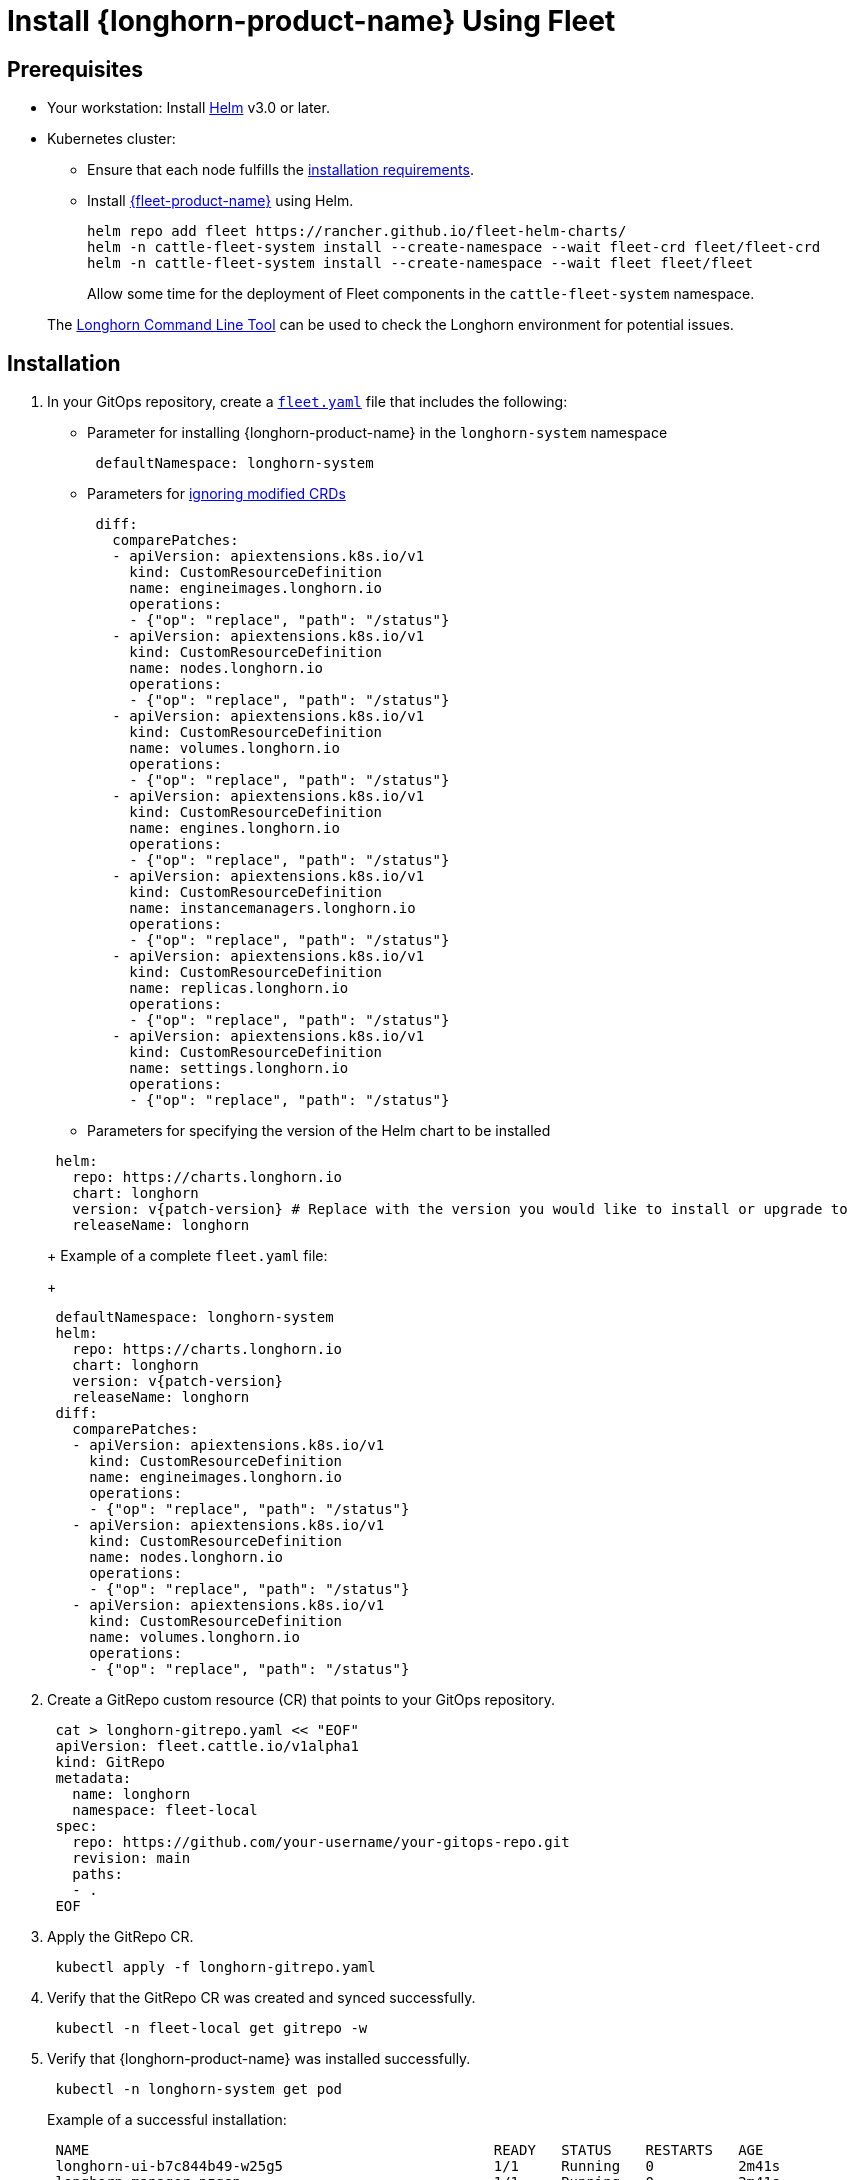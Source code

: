 = Install {longhorn-product-name} Using Fleet
:current-version: {page-component-version}

== Prerequisites

* Your workstation: Install https://helm.sh/docs/[Helm] v3.0 or later.
* Kubernetes cluster:
 ** Ensure that each node fulfills the xref:installation-setup/requirements.adoc[installation requirements].
 ** Install https://documentation.suse.com/cloudnative/continuous-delivery/v0.12/en/index.html[{fleet-product-name}] using Helm.
+
[,bash]
----
helm repo add fleet https://rancher.github.io/fleet-helm-charts/
helm -n cattle-fleet-system install --create-namespace --wait fleet-crd fleet/fleet-crd
helm -n cattle-fleet-system install --create-namespace --wait fleet fleet/fleet
----
+
Allow some time for the deployment of Fleet components in the `cattle-fleet-system` namespace.

____
The xref:longhorn-system/system-access/longhorn-cli.adoc[Longhorn Command Line Tool] can be used to check the Longhorn environment for potential issues.
____

== Installation

. In your GitOps repository, create a https://documentation.suse.com/cloudnative/continuous-delivery/v0.12/en/ref-fleet-yaml.html[`fleet.yaml`] file that includes the following:
 ** Parameter for installing {longhorn-product-name} in the `longhorn-system` namespace

+
[,yaml]
----
 defaultNamespace: longhorn-system
----
 ** Parameters for https://documentation.suse.com/cloudnative/continuous-delivery/v0.12/en/bundle-diffs.html[ignoring modified CRDs]

+
[,yaml]
----
 diff:
   comparePatches:
   - apiVersion: apiextensions.k8s.io/v1
     kind: CustomResourceDefinition
     name: engineimages.longhorn.io
     operations:
     - {"op": "replace", "path": "/status"}
   - apiVersion: apiextensions.k8s.io/v1
     kind: CustomResourceDefinition
     name: nodes.longhorn.io
     operations:
     - {"op": "replace", "path": "/status"}
   - apiVersion: apiextensions.k8s.io/v1
     kind: CustomResourceDefinition
     name: volumes.longhorn.io
     operations:
     - {"op": "replace", "path": "/status"}
   - apiVersion: apiextensions.k8s.io/v1
     kind: CustomResourceDefinition
     name: engines.longhorn.io
     operations:
     - {"op": "replace", "path": "/status"}
   - apiVersion: apiextensions.k8s.io/v1
     kind: CustomResourceDefinition
     name: instancemanagers.longhorn.io
     operations:
     - {"op": "replace", "path": "/status"}
   - apiVersion: apiextensions.k8s.io/v1
     kind: CustomResourceDefinition
     name: replicas.longhorn.io
     operations:
     - {"op": "replace", "path": "/status"}
   - apiVersion: apiextensions.k8s.io/v1
     kind: CustomResourceDefinition
     name: settings.longhorn.io
     operations:
     - {"op": "replace", "path": "/status"}
----
 ** Parameters for specifying the version of the Helm chart to be installed

+
[,yaml]
----
 helm:
   repo: https://charts.longhorn.io
   chart: longhorn
   version: v{patch-version} # Replace with the version you would like to install or upgrade to
   releaseName: longhorn
----
+
Example of a complete `fleet.yaml` file:
+
[,yaml]
----
 defaultNamespace: longhorn-system
 helm:
   repo: https://charts.longhorn.io
   chart: longhorn
   version: v{patch-version}
   releaseName: longhorn
 diff:
   comparePatches:
   - apiVersion: apiextensions.k8s.io/v1
     kind: CustomResourceDefinition
     name: engineimages.longhorn.io
     operations:
     - {"op": "replace", "path": "/status"}
   - apiVersion: apiextensions.k8s.io/v1
     kind: CustomResourceDefinition
     name: nodes.longhorn.io
     operations:
     - {"op": "replace", "path": "/status"}
   - apiVersion: apiextensions.k8s.io/v1
     kind: CustomResourceDefinition
     name: volumes.longhorn.io
     operations:
     - {"op": "replace", "path": "/status"}
----
. Create a GitRepo custom resource (CR) that points to your GitOps repository.
+
[,bash]
----
 cat > longhorn-gitrepo.yaml << "EOF"
 apiVersion: fleet.cattle.io/v1alpha1
 kind: GitRepo
 metadata:
   name: longhorn
   namespace: fleet-local
 spec:
   repo: https://github.com/your-username/your-gitops-repo.git
   revision: main
   paths:
   - .
 EOF
----

. Apply the GitRepo CR.
+
[,bash]
----
 kubectl apply -f longhorn-gitrepo.yaml
----

. Verify that the GitRepo CR was created and synced successfully.
+
[,bash]
----
 kubectl -n fleet-local get gitrepo -w
----

. Verify that {longhorn-product-name} was installed successfully.
+
[,bash]
----
 kubectl -n longhorn-system get pod
----
+
Example of a successful installation:
+
[,bash]
----
 NAME                                                READY   STATUS    RESTARTS   AGE
 longhorn-ui-b7c844b49-w25g5                         1/1     Running   0          2m41s
 longhorn-manager-pzgsp                              1/1     Running   0          2m41s
 longhorn-driver-deployer-6bd59c9f76-lqczw           1/1     Running   0          2m41s
 longhorn-csi-plugin-mbwqz                           2/2     Running   0          100s
 csi-snapshotter-588457fcdf-22bqp                    1/1     Running   0          100s
 csi-snapshotter-588457fcdf-2wd6g                    1/1     Running   0          100s
 csi-provisioner-869bdc4b79-mzrwf                    1/1     Running   0          101s
 csi-provisioner-869bdc4b79-klgfm                    1/1     Running   0          101s
 csi-resizer-6d8cf5f99f-fd2ck                        1/1     Running   0          101s
 csi-provisioner-869bdc4b79-j46rx                    1/1     Running   0          101s
 csi-snapshotter-588457fcdf-bvjdt                    1/1     Running   0          100s
 csi-resizer-6d8cf5f99f-68cw7                        1/1     Running   0          101s
 csi-attacher-7bf4b7f996-df8v6                       1/1     Running   0          101s
 csi-attacher-7bf4b7f996-g9cwc                       1/1     Running   0          101s
 csi-attacher-7bf4b7f996-8l9sw                       1/1     Running   0          101s
 csi-resizer-6d8cf5f99f-smdjw                        1/1     Running   0          101s
 instance-manager-b34d5db1fe1e2d52bcfb308be3166cfc   1/1     Running   0          114s
 engine-image-ei-df38d2e5-cv6nc                      1/1     Running   0          114s
----

. xref:longhorn-system/system-access/create-ingress.adoc[Create an NGINX Ingress controller with basic authentication] to access the UI. Authentication to the UI is not enabled by default.
. xref:longhorn-system/system-access/system-access.adoc[Access the UI].
